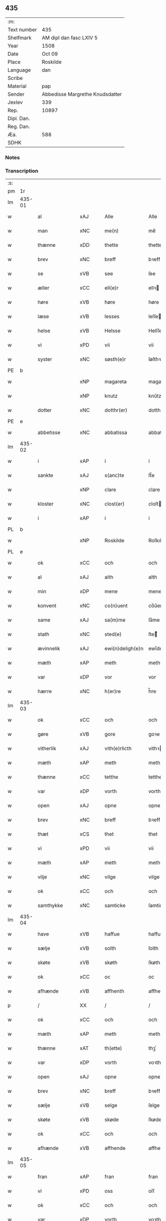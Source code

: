 ** 435
| :m:         |                                 |
| Text number | 435                             |
| Shelfmark   | AM dipl dan fasc LXIV 5         |
| Year        | 1508                            |
| Date        | Oct 09                          |
| Place       | Roskilde                        |
| Language    | dan                             |
| Scribe      |                                 |
| Material    | pap                             |
| Sender      | Abbedisse Margrethe Knudsdatter |
| Jexlev      | 339                             |
| Rep.        | 10897                           |
| Dipl. Dan.  |                                 |
| Reg. Dan.   |                                 |
| Æa.         | 588                             |
| SDHK        |                                 |

*** Notes


*** Transcription
| :s: |        |                 |                |   |   |                  |               |   |   |   |   |     |   |   |    |        |
| pm  | 1r     |                 |                |   |   |                  |               |   |   |   |   |     |   |   |    |        |
| lm  | 435-01 |                 |                |   |   |                  |               |   |   |   |   |     |   |   |    |        |
| w   |        | al              | xAJ            |   |   | Alle             | Alle          |   |   |   |   | dan |   |   |    | 435-01 |
| w   |        | man             | xNC            |   |   | me(n)            | me̅            |   |   |   |   | dan |   |   |    | 435-01 |
| w   |        | thænne          | xDD            |   |   | thette           | thette        |   |   |   |   | dan |   |   |    | 435-01 |
| w   |        | brev            | xNC            |   |   | breff            | bꝛeff         |   |   |   |   | dan |   |   |    | 435-01 |
| w   |        | se              | xVB            |   |   | see              | ſee           |   |   |   |   | dan |   |   |    | 435-01 |
| w   |        | æller           | xCC            |   |   | ell(e)r          | ellꝛ         |   |   |   |   | dan |   |   |    | 435-01 |
| w   |        | høre            | xVB            |   |   | høre             | høre          |   |   |   |   | dan |   |   |    | 435-01 |
| w   |        | læse           | xVB            |   |   | lesses           | leſſe        |   |   |   |   | dan |   |   |    | 435-01 |
| w   |        | helse           | xVB            |   |   | Helsse           | Helſſe        |   |   |   |   | dan |   |   |    | 435-01 |
| w   |        | vi              | xPD            |   |   | vii              | vii           |   |   |   |   | dan |   |   |    | 435-01 |
| w   |        | syster          | xNC            |   |   | søsth(e)r        | ſøſthꝛ       |   |   |   |   | dan |   |   |    | 435-01 |
| PE  | b      |                 |                |   |   |                  |               |   |   |   |   |     |   |   |    |        |
| w   |        |                 | xNP            |   |   | magareta         | magaꝛeta      |   |   |   |   | dan |   |   |    | 435-01 |
| w   |        |                 | xNP            |   |   | knutz            | knűtz         |   |   |   |   | dan |   |   |    | 435-01 |
| w   |        | dotter         | xNC            |   |   | dotthr(er)       | dotthꝛ       |   |   |   |   | dan |   |   |    | 435-01 |
| PE  | e      |                 |                |   |   |                  |               |   |   |   |   |     |   |   |    |        |
| w   |        | abbetisse       | xNC            |   |   | abbatissa        | abbatiſſa     |   |   |   |   | lat |   |   |    | 435-01 |
| lm  | 435-02 |                 |                |   |   |                  |               |   |   |   |   |     |   |   |    |        |
| w   |        | i               | xAP            |   |   | i                | i             |   |   |   |   | dan |   |   |    | 435-02 |
| w   |        | sankte          | xAJ            |   |   | s(anc)te         | ſt̅e           |   |   |   |   | dan |   |   |    | 435-02 |
| w   |        |                 | xNP            |   |   | clare            | clare         |   |   |   |   | dan |   |   |    | 435-02 |
| w   |        | kloster         | xNC            |   |   | clost(er)        | cloſt        |   |   |   |   | dan |   |   |    | 435-02 |
| w   |        | i               | xAP            |   |   | i                | i             |   |   |   |   | dan |   |   |    | 435-02 |
| PL  | b      |                 |                |   |   |                  |               |   |   |   |   |     |   |   |    |        |
| w   |        |                 | xNP            |   |   | Roskilde         | Roſkılde      |   |   |   |   | dan |   |   |    | 435-02 |
| PL  | e      |                 |                |   |   |                  |               |   |   |   |   |     |   |   |    |        |
| w   |        | ok              | xCC            |   |   | och              | och           |   |   |   |   | dan |   |   |    | 435-02 |
| w   |        | al              | xAJ            |   |   | alth             | alth          |   |   |   |   | dan |   |   |    | 435-02 |
| w   |        | min            | xDP            |   |   | mene             | mene          |   |   |   |   | dan |   |   |    | 435-02 |
| w   |        | konvent         | xNC            |   |   | co(n)uent        | co̅űent        |   |   |   |   | dan |   |   |    | 435-02 |
| w   |        | same      | xAJ            |   |   | sa(m)me          | ſa̅me          |   |   |   |   | dan |   |   |    | 435-02 |
| w   |        | stath             | xNC            |   |   | sted(e)          | ſteͤ          |   |   |   |   | dan |   |   |    | 435-02 |
| w   |        | ævinnelik     | xAJ            |   |   | ewi(n)deligh(e)n | ewi̅delighn̅    |   |   |   |   | dan |   |   |    | 435-02 |
| w   |        | mæth            | xAP            |   |   | meth             | meth          |   |   |   |   | dan |   |   |    | 435-02 |
| w   |        | var            | xDP            |   |   | vor              | vor           |   |   |   |   | dan |   |   |    | 435-02 |
| w   |        | hærre | xNC            |   |   | h(er)re          | h̅re           |   |   |   |   | dan |   |   |    | 435-02 |
| lm  | 435-03 |                 |                |   |   |                  |               |   |   |   |   |     |   |   |    |        |
| w   |        | ok              | xCC            |   |   | och              | och           |   |   |   |   | dan |   |   |    | 435-03 |
| w   |        | gøre            | xVB            |   |   | gore             | goꝛe          |   |   |   |   | dan |   |   |    | 435-03 |
| w   |        | vitherlik     | xAJ            |   |   | vith(e)rlicth    | vithꝛlıcth   |   |   |   |   | dan |   |   |    | 435-03 |
| w   |        | mæth            | xAP            |   |   | meth             | meth          |   |   |   |   | dan |   |   |    | 435-03 |
| w   |        | thænne           | xCC            |   |   | tetthe           | tetthe        |   |   |   |   | dan |   |   |    | 435-03 |
| w   |        | var           | xDP            |   |   | vorth            | vorth         |   |   |   |   | dan |   |   |    | 435-03 |
| w   |        | open            | xAJ            |   |   | opne             | opne          |   |   |   |   | dan |   |   |    | 435-03 |
| w   |        | brev            | xNC            |   |   | breff            | bꝛeff         |   |   |   |   | dan |   |   |    | 435-03 |
| w   |        | thæt            | xCS            |   |   | thet             | thet          |   |   |   |   | dan |   |   |    | 435-03 |
| w   |        | vi             | xPD            |   |   | vii              | vii           |   |   |   |   | dan |   |   |    | 435-03 |
| w   |        | mæth            | xAP            |   |   | meth             | meth          |   |   |   |   | dan |   |   |    | 435-03 |
| w   |        | vilje           | xNC            |   |   | vilge            | vilge         |   |   |   |   | dan |   |   |    | 435-03 |
| w   |        | ok              | xCC            |   |   | och              | och           |   |   |   |   | dan |   |   |    | 435-03 |
| w   |        | samthykke        | xNC            |   |   | samticke         | ſamticke      |   |   |   |   | dan |   |   |    | 435-03 |
| lm  | 435-04 |                 |                |   |   |                  |               |   |   |   |   |     |   |   |    |        |
| w   |        | have            | xVB            |   |   | haffue           | haffue        |   |   |   |   | dan |   |   |    | 435-04 |
| w   |        | sælje           | xVB            |   |   | solth            | ſolth         |   |   |   |   | dan |   |   |    | 435-04 |
| w   |        | skøte            | xVB            |   |   | skøth            | ſkøth         |   |   |   |   | dan |   |   |    | 435-04 |
| w   |        | ok              | xCC            |   |   | oc               | oc            |   |   |   |   | dan |   |   |    | 435-04 |
| w   |        | afhænde         | xVB            |   |   | affhenth         | affhenth      |   |   |   |   | dan |   |   |    | 435-04 |
| p   |        | /               | XX             |   |   | /                | /             |   |   |   |   | dan |   |   |    | 435-04 |
| w   |        | ok              | xCC            |   |   | och              | och           |   |   |   |   | dan |   |   |    | 435-04 |
| w   |        | mæth            | xAP            |   |   | meth             | meth          |   |   |   |   | dan |   |   |    | 435-04 |
| w   |        | thænne          | xAT            |   |   | th(ette)         | thꝫͤ           |   |   |   |   | dan |   |   |    | 435-04 |
| w   |        | var           | xDP            |   |   | vorth            | voꝛth         |   |   |   |   | dan |   |   |    | 435-04 |
| w   |        | open            | xAJ            |   |   | opne             | opne          |   |   |   |   | dan |   |   |    | 435-04 |
| w   |        | brev            | xNC            |   |   | breff            | bꝛeff         |   |   |   |   | dan |   |   |    | 435-04 |
| w   |        | sælje           | xVB            |   |   | selge            | ſelge         |   |   |   |   | dan |   |   |    | 435-04 |
| w   |        | skøte          | xVB            |   |   | skøde            | ſkøde         |   |   |   |   | dan |   |   |    | 435-04 |
| w   |        | ok              | xCC            |   |   | och              | och           |   |   |   |   | dan |   |   |    | 435-04 |
| w   |        | afhænde         | xVB            |   |   | affhende         | affhende      |   |   |   |   | dan |   |   |    | 435-04 |
| lm  | 435-05 |                 |                |   |   |                  |               |   |   |   |   |     |   |   |    |        |
| w   |        | fran            | xAP            |   |   | fran             | fran          |   |   |   |   | dan |   |   |    | 435-05 |
| w   |        | vi              | xPD            |   |   | oss              | oſſ           |   |   |   |   | dan |   |   |    | 435-05 |
| w   |        | ok              | xCC            |   |   | och              | och           |   |   |   |   | dan |   |   |    | 435-05 |
| w   |        | var           | xDP            |   |   | vorth            | voꝛth         |   |   |   |   | dan |   |   |    | 435-05 |
| w   |        | kloster         | xNC            |   |   | closter          | cloſter       |   |   |   |   | dan |   |   |    | 435-05 |
| w   |        | ok              | xCC            |   |   | oc               | oc            |   |   |   |   | dan |   |   |    | 435-05 |
| w   |        | til             | xAP            |   |   | till             | till          |   |   |   |   | dan |   |   |    | 435-05 |
| w   |        | fornumstigh     | xAJ            |   |   | fornu(m)stugh    | foꝛnu̅ſtugh    |   |   |   |   | dan |   |   |    | 435-05 |
| w   |        | man            | xNC            |   |   | ma(n)            | ma̅            |   |   |   |   | dan |   |   |    | 435-05 |
| PE  | b      |                 |                |   |   |                  |               |   |   |   |   |     |   |   |    |        |
| w   |        |             | xNP            |   |   | hans             | han          |   |   |   |   | dan |   |   |    | 435-05 |
| w   |        |        | xNP            |   |   | mikelss(øn)      | mikelſ       |   |   |   |   | dan |   |   |    | 435-05 |
| PE  | e      |                 |                |   |   |                  |               |   |   |   |   |     |   |   |    |        |
| w   |        | burghemæstere    | xNC            |   |   | borgemester(e)   | boꝛgemeſter  |   |   |   |   | dan |   |   |    | 435-05 |
| w   |        | i               | xAP            |   |   | i                | i             |   |   |   |   | dan |   |   |    | 435-05 |
| PL  | b      |                 |                |   |   |                  |               |   |   |   |   |     |   |   |    |        |
| w   |        |             | xNP            |   |   | malmø            | malmø         |   |   |   |   | dan |   |   |    | 435-05 |
| PL  | e      |                 |                |   |   |                  |               |   |   |   |   |     |   |   |    |        |
| lm  | 435-06 |                 |                |   |   |                  |               |   |   |   |   |     |   |   |    |        |
| w   |        | ok              | xCC            |   |   | och              | och           |   |   |   |   | dan |   |   |    | 435-06 |
| w   |        | han             | xPD            |   |   | hans             | han          |   |   |   |   | dan |   |   |    | 435-06 |
| w   |        | arving          | xNC            |   |   | arffui(n)ge      | aꝛffui̅ge      |   |   |   |   | dan |   |   |    | 435-06 |
| w   |        | til             | xAP            |   |   | till             | till          |   |   |   |   | dan |   |   |    | 435-06 |
| w   |        |         | xAJ            |   |   | euerdelighe      | euerdelighe   |   |   |   |   | dan |   |   |    | 435-06 |
| w   |        | eghe            | xNC            |   |   | eye              | eÿe           |   |   |   |   | dan |   |   |    | 435-06 |
| w   |        | al              | xAJ            |   |   | All              | All           |   |   |   |   | dan |   |   |    | 435-06 |
| w   |        | thæn          | xAT            |   |   | th(e)n           | thn̅           |   |   |   |   | dan |   |   |    | 435-06 |
| w   |        | del            | xNC            |   |   | deell            | deell         |   |   |   |   | dan |   |   |    | 435-06 |
| w   |        | eghedom          | xNC            |   |   | egedom           | egedom        |   |   |   |   | dan |   |   |    | 435-06 |
| w   |        | ok              | xCC            |   |   | och              | och           |   |   |   |   | dan |   |   |    | 435-06 |
| w   |        | rættighhet         | xNC            |   |   | Rettighedh       | Rettighedh    |   |   |   |   | dan |   |   |    | 435-06 |
| w   |        | sum             | xRP            |   |   | som              | ſom           |   |   |   |   | dan |   |   |    | 435-06 |
| lm  | 435-07 |                 |                |   |   |                  |               |   |   |   |   |     |   |   |    |        |
| w   |        | var            | xDP            |   |   | vor              | vor           |   |   |   |   | dan |   |   |    | 435-07 |
| w   |        | kær             | xAJ            |   |   | kære             | kære          |   |   |   |   | dan |   |   |    | 435-07 |
| w   |        | konvent         | xNC            |   |   | co(n)uentz       | co̅uentz       |   |   |   |   | dan |   |   |    | 435-07 |
| w   |        | syster          | xNC            |   |   | søsth(e)r        | ſøſthꝛ       |   |   |   |   | dan |   |   |    | 435-07 |
| p   |        | /               | XX             |   |   | /                | /             |   |   |   |   | dan |   |   |    | 435-07 |
| PE  | b      |                 |                |   |   |                  |               |   |   |   |   |     |   |   |    |        |
| w   |        |              | xNP            |   |   | Elne             | Elne          |   |   |   |   | dan |   |   |    | 435-07 |
| w   |        |            | xNP            |   |   | mattes           | matteſ        |   |   |   |   | dan |   |   |    | 435-07 |
| w   |        | dotter         | xNC            |   |   | dotthr(er)       | dotthꝛ       |   |   |   |   | dan |   |   |    | 435-07 |
| PE  | e      |                 |                |   |   |                  |               |   |   |   |   |     |   |   |    |        |
| w   |        | tilfalle        | xVB            |   |   | tilfallen        | tilfallen     |   |   |   |   | dan |   |   |    | 435-07 |
| w   |        | være             | xVB            |   |   | voor             | voor          |   |   |   |   | dan |   |   |    | 435-07 |
| w   |        | æfter           | xAP            |   |   | effth(e)r        | effthꝛ       |   |   |   |   | dan |   |   |    | 435-07 |
| w   |        | sin             | xDP            |   |   | syn              | ſÿn           |   |   |   |   | dan |   |   |    | 435-07 |
| w   |        | kær            | xAJ            |   |   | kære             | kære          |   |   |   |   | dan |   |   |    | 435-07 |
| w   |        | brother          | xNC            |   |   | bruder           | bruder        |   |   |   |   | dan |   |   |    | 435-07 |
| PE  | b      |                 |                |   |   |                  |               |   |   |   |   |     |   |   |    |        |
| w   |        |              | xNP            |   |   | lydher           | lÿdher        |   |   |   |   | dan |   |   |    | 435-07 |
| lm  | 435-08 |                 |                |   |   |                  |               |   |   |   |   |     |   |   |    |        |
| w   |        |         | xNP            |   |   | matzss(øn)       | matzſ        |   |   |   |   | dan |   |   |    | 435-08 |
| PE  | e      |                 |                |   |   |                  |               |   |   |   |   |     |   |   |    |        |
| w   |        | burghere         | xNC            |   |   | borgere          | boꝛgeꝛe       |   |   |   |   | dan |   |   |    | 435-08 |
| w   |        | i               | xAP            |   |   | i                | i             |   |   |   |   | dan |   |   |    | 435-08 |
| PL  | b      |                 |                |   |   |                  |               |   |   |   |   |     |   |   |    |        |
| w   |        |             | xNP            |   |   | malmø            | malmø         |   |   |   |   | dan |   |   |    | 435-08 |
| PL  | e      |                 |                |   |   |                  |               |   |   |   |   |     |   |   |    |        |
| w   |        | guth            | xNC            |   |   | gudh             | gudh          |   |   |   |   | dan |   |   |    | 435-08 |
| w   |        | al           | xAJ            |   |   | alles            | alle         |   |   |   |   | dan |   |   |    | 435-08 |
| w   |        | thæn            | xPD            |   |   | there            | there         |   |   |   |   | dan |   |   |    | 435-08 |
| w   |        | sjal            | xNC            |   |   | sielle           | ſıelle        |   |   |   |   | dan |   |   |    | 435-08 |
| w   |        | nathe           | xVB            |   |   | nad(e)           | naͤ           |   |   |   |   | dan |   |   |    | 435-08 |
| w   |        | sum             | xRP            |   |   | som              | ſom           |   |   |   |   | dan |   |   |    | 435-08 |
| w   |        | være            | xVB            |   |   | vor              | vor           |   |   |   |   | dan |   |   |    | 435-08 |
| w   |        | uti             | xAP            |   |   | vty              | vtÿ           |   |   |   |   | dan |   |   |    | 435-08 |
| w   |        | en              | xAT            |   |   | en               | en            |   |   |   |   | dan |   |   |    | 435-08 |
| w   |        | garth           | xNC            |   |   | gardh            | gaꝛdh         |   |   |   |   | dan |   |   |    | 435-08 |
| w   |        | i               | xAP            |   |   | i                | i             |   |   |   |   | dan |   |   |    | 435-08 |
| PL  | b      |                 |                |   |   |                  |               |   |   |   |   |     |   |   |    |        |
| w   |        |             | xNP            |   |   | malmø            | malmø         |   |   |   |   | dan |   |   |    | 435-08 |
| PL  | e      |                 |                |   |   |                  |               |   |   |   |   |     |   |   |    |        |
| lm  | 435-09 |                 |                |   |   |                  |               |   |   |   |   |     |   |   |    |        |
| w   |        | ligje           | xVB            |   |   | liggend(e)       | liggen       |   |   |   |   | dan |   |   |    | 435-09 |
| w   |        | næst            | xAV            |   |   | nesth            | neſth         |   |   |   |   | dan |   |   |    | 435-09 |
| w   |        | innen            | xAV            |   |   | ingh(e)n         | inghn̅         |   |   |   |   | dan |   |   |    | 435-09 |
| w   |        | fore             | xAP            |   |   | fore             | foꝛe          |   |   |   |   | dan |   |   |    | 435-09 |
| w   |        | thæn            | xAT            |   |   | th(e)n           | thn̅           |   |   |   |   | dan |   |   |    | 435-09 |
| w   |        | østre           | xAJ            |   |   | østre            | øſtꝛe         |   |   |   |   | dan |   |   |    | 435-09 |
| w   |        | by             | xNC            |   |   | bye              | bÿe           |   |   |   |   | dan |   |   |    | 435-09 |
| w   |        | port            | xNC            |   |   | porth            | poꝛth         |   |   |   |   | dan |   |   |    | 435-09 |
| p   |        | /               | XX             |   |   | /                | /             |   |   |   |   | dan |   |   |    | 435-09 |
| w   |        | ok              | xCC            |   |   | oc               | oc            |   |   |   |   | dan |   |   |    | 435-09 |
| w   |        | northen         | xAP            |   |   | norde(n)         | noꝛde̅         |   |   |   |   | dan |   |   |    | 435-09 |
| w   |        | athel+gate       | xNC            |   |   | adelgaden        | adelgaden     |   |   |   |   | dan |   |   |    | 435-09 |
| p   |        | /               | XX             |   |   | /                | /             |   |   |   |   | dan |   |   |    | 435-09 |
| w   |        | hvilik        | xPD            |   |   | huileken         | hűileken      |   |   |   |   | dan |   |   |    | 435-09 |
| w   |        | garth           | xNC            |   |   | gardh            | gaꝛdh         |   |   |   |   | dan |   |   |    | 435-09 |
| lm  | 435-10 |                 |                |   |   |                  |               |   |   |   |   |     |   |   |    |        |
| PE  | b      |                 |                |   |   |                  |               |   |   |   |   |     |   |   |    |        |
| w   |        |              | xNP            |   |   | lydh(e)r         | lydhꝛ        |   |   |   |   | dan |   |   |    | 435-10 |
| w   |        |           | xNP            |   |   | matss(øn)        | matſ         |   |   |   |   | dan |   |   |    | 435-10 |
| PE  | e      |                 |                |   |   |                  |               |   |   |   |   |     |   |   |    |        |
| w   |        | sjalv        | xPD            |   |   | selffuer         | ſelffuer      |   |   |   |   | dan |   |   |    | 435-10 |
| w   |        | i               | xAP            |   |   | i                | i             |   |   |   |   | dan |   |   |    | 435-10 |
| w   |        | bo           | xVB            |   |   | bode             | bode          |   |   |   |   | dan |   |   |    | 435-10 |
| p   |        | /               | XX             |   |   | /                | /             |   |   |   |   | dan |   |   |    | 435-10 |
| w   |        | ok              | xCC            |   |   | och              | och           |   |   |   |   | dan |   |   |    | 435-10 |
| w   |        | have            | xVB            |   |   | haffuer          | haffuer       |   |   |   |   | dan |   |   |    | 435-10 |
| w   |        | nu              | xAV            |   |   | nw               | n            |   |   |   |   | dan |   |   |    | 435-10 |
| w   |        | fornævnd        | xAJ            |   |   | for(nefnde)      | foꝛᷠͤ           |   |   |   |   | dan |   |   |    | 435-10 |
| PE  | b      |                 |                |   |   |                  |               |   |   |   |   |     |   |   |    |        |
| w   |        |              | xNP            |   |   | ha(n)s           | ha̅           |   |   |   |   | dan |   |   |    | 435-10 |
| w   |        |        | xNP            |   |   | mickelss(øn)     | mickelſ      |   |   |   |   | dan |   |   |    | 435-10 |
| PE  | e      |                 |                |   |   |                  |               |   |   |   |   |     |   |   |    |        |
| w   |        | betale       | xVB            |   |   | betallith        | betallith     |   |   |   |   | dan |   |   |    | 435-10 |
| w   |        | vi              | xPD            |   |   | oss              | oſſ           |   |   |   |   | dan |   |   |    | 435-10 |
| w   |        | til             | xAP            |   |   | till             | till          |   |   |   |   | dan |   |   |    | 435-10 |
| w   |        | goth            | xAJ            |   |   | gode             | gode          |   |   |   |   | dan |   |   |    | 435-10 |
| lm  | 435-11 |                 |                |   |   |                  |               |   |   |   |   |     |   |   |    |        |
| w   |        | rethe             | xNC            |   |   | Reede            | Reede         |   |   |   |   | dan |   |   |    | 435-11 |
| w   |        | hvær            | xPD            |   |   | hues             | hueſ          |   |   |   |   | dan |   |   | =  | 435-11 |
| w   |        | sum             | xRP            |   |   | som              | ſom           |   |   |   |   | dan |   |   | == | 435-11 |
| w   |        | han            | xPD            |   |   | hand             | hand          |   |   |   |   | dan |   |   |    | 435-11 |
| w   |        | vi              | xPD            |   |   | oss              | oſſ           |   |   |   |   | dan |   |   |    | 435-11 |
| w   |        | thær            | xAV            |   |   | th(e)r           | thꝛ          |   |   |   |   | dan |   |   |    | 435-11 |
| w   |        | for             | xAP            |   |   | fore             | foꝛe          |   |   |   |   | dan |   |   |    | 435-11 |
| w   |        | give            | xVB            |   |   | giffue           | giffue        |   |   |   |   | dan |   |   |    | 435-11 |
| w   |        | skule           | xVB            |   |   | skulde           | ſkulde        |   |   |   |   | dan |   |   |    | 435-11 |
| p   |        | /               | XX             |   |   | /                | /             |   |   |   |   | dan |   |   |    | 435-11 |
| w   |        | æfter           | xAP            |   |   | effth(e)r        | effthꝛ       |   |   |   |   | dan |   |   |    | 435-11 |
| w   |        | var            | xDP            |   |   | vore             | voꝛe          |   |   |   |   | dan |   |   |    | 435-11 |
| w   |        | vilje           | xNC            |   |   | vilge            | vilge         |   |   |   |   | dan |   |   |    | 435-11 |
| w   |        | ok              | xCC            |   |   | och              | och           |   |   |   |   | dan |   |   |    | 435-11 |
| w   |        | nøghe            | xNC            |   |   | nøge             | nøge          |   |   |   |   | dan |   |   |    | 435-11 |
| w   |        | upa             | xAP            |   |   | paa              | paa           |   |   |   |   | dan |   |   |    | 435-11 |
| w   |        | bathe           | xPD            |   |   | bode             | bode          |   |   |   |   | dan |   |   | =  | 435-11 |
| w   |        | sithe          | xNC            |   |   | sidh(e)r         | ſıdhꝛ        |   |   |   |   | dan |   |   | == | 435-11 |
| lm  | 435-12 |                 |                |   |   |                  |               |   |   |   |   |     |   |   |    |        |
| w   |        | thi            | xCS            |   |   | Thii             | Thii          |   |   |   |   | dan |   |   |    | 435-12 |
| w   |        | tilsta          | xVB            |   |   | tilstande        | tilſtande     |   |   |   |   | dan |   |   |    | 435-12 |
| w   |        | vi             | xPD            |   |   | vii              | vii           |   |   |   |   | dan |   |   |    | 435-12 |
| w   |        | fornævnd        | xAJ            |   |   | for(nefnde)      | foꝛᷠͤ           |   |   |   |   | dan |   |   |    | 435-12 |
| PE  | b      |                 |                |   |   |                  |               |   |   |   |   |     |   |   |    |        |
| w   |        |              | xNP            |   |   | hans             | han          |   |   |   |   | dan |   |   |    | 435-12 |
| w   |        |        | xNP            |   |   | mickelss(øn)     | mickelſ      |   |   |   |   | dan |   |   |    | 435-12 |
| PE  | e      |                 |                |   |   |                  |               |   |   |   |   |     |   |   |    |        |
| w   |        | ok              | xCC            |   |   | och              | och           |   |   |   |   | dan |   |   |    | 435-12 |
| w   |        | han             | xPD            |   |   | ha(n)s           | ha̅           |   |   |   |   | dan |   |   |    | 435-12 |
| w   |        | arving          | xNC            |   |   | arffui(n)ge      | aꝛffui̅ge      |   |   |   |   | dan |   |   |    | 435-12 |
| w   |        | fornævnd        | xAJ            |   |   | for(nefnde)      | foꝛᷠͤ           |   |   |   |   | dan |   |   |    | 435-12 |
| w   |        | arv             | xNC            |   |   | arff             | aꝛff          |   |   |   |   | dan |   |   |    | 435-12 |
| w   |        | sum             | xRP            |   |   | som              | ſom           |   |   |   |   | dan |   |   |    | 435-12 |
| w   |        | foreskreven    | xAJ            |   |   | forsc(re)ff(uit) | foꝛſcffꝭͭ     |   |   |   |   | dan |   |   |    | 435-12 |
| w   |        | sta             | xVB            |   |   | stander          | ſtander       |   |   |   |   | dan |   |   |    | 435-12 |
| lm  | 435-13 |                 |                |   |   |                  |               |   |   |   |   |     |   |   |    |        |
| w   |        | til             | xAP            |   |   | till             | till          |   |   |   |   | dan |   |   |    | 435-13 |
| w   |        | evigh           | xAJ            |   |   | euigh            | eűigh         |   |   |   |   | dan |   |   |    | 435-13 |
| w   |        | tith            | xNC            |   |   | tiid             | tiid          |   |   |   |   | dan |   |   |    | 435-13 |
| w   |        | ok              | xCC            |   |   | och              | och           |   |   |   |   | dan |   |   |    | 435-13 |
| w   |        | ænge            | xPD            |   |   | ingh(e)n         | inghn̅         |   |   |   |   | dan |   |   |    | 435-13 |
| w   |        | anner           | xPD            |   |   | andh(e)n         | andhn̅         |   |   |   |   | dan |   |   |    | 435-13 |
| p   |        | /               | XX             |   |   | /                | /             |   |   |   |   | dan |   |   |    | 435-13 |
| w   |        | ok              | xCC            |   |   | och              | och           |   |   |   |   | dan |   |   |    | 435-13 |
| w   |        | thæn            | xAT            |   |   | theth            | theth         |   |   |   |   | dan |   |   |    | 435-13 |
| w   |        | makt            | xNC            |   |   | macth            | macth         |   |   |   |   | dan |   |   |    | 435-13 |
| w   |        | brev            | xNC            |   |   | breff            | bꝛeff         |   |   |   |   | dan |   |   |    | 435-13 |
| w   |        | sum             | xRP            |   |   | som              | ſom           |   |   |   |   | dan |   |   |    | 435-13 |
| PE  | b      |                 |                |   |   |                  |               |   |   |   |   |     |   |   |    |        |
| w   |        |         | xNP            |   |   | kristiern        | kꝛiſtiern     |   |   |   |   | dan |   |   |    | 435-13 |
| w   |        |             | xNP            |   |   | bagge            | bagge         |   |   |   |   | dan |   |   |    | 435-13 |
| PE  | e      |                 |                |   |   |                  |               |   |   |   |   |     |   |   |    |        |
| w   |        | have            | xVB            |   |   | haffu(er)        | haffu        |   |   |   |   | dan |   |   |    | 435-13 |
| lm  | 435-14 |                 |                |   |   |                  |               |   |   |   |   |     |   |   |    |        |
| w   |        | af              | xAP            |   |   | aff              | aff           |   |   |   |   | dan |   |   |    | 435-14 |
| w   |        | var           | xDP            |   |   | vorth            | voꝛth         |   |   |   |   | dan |   |   |    | 435-14 |
| w   |        | kloster         | xNC            |   |   | clost(er)        | cloſt        |   |   |   |   | dan |   |   |    | 435-14 |
| w   |        | ok              | xCC            |   |   | oc               | oc            |   |   |   |   | dan |   |   |    | 435-14 |
| w   |        | konvent         | xNC            |   |   | co(n)uenth       | co̅uenth       |   |   |   |   | dan |   |   |    | 435-14 |
| p   |        | /               | XX             |   |   | /                | /             |   |   |   |   | dan |   |   |    | 435-14 |
| w   |        | ok              | xCC            |   |   | och              | och           |   |   |   |   | dan |   |   |    | 435-14 |
| w   |        | skule           | xVB            |   |   | skulle           | ſkulle        |   |   |   |   | dan |   |   |    | 435-14 |
| w   |        | have            | xVB            |   |   | haff(ue)         | haffꝭͤ         |   |   |   |   | dan |   |   |    | 435-14 |
| w   |        | dele             | xVB            |   |   | delth            | delth         |   |   |   |   | dan |   |   |    | 435-14 |
| w   |        | vi              | xPD            |   |   | oss              | oſſ           |   |   |   |   | dan |   |   |    | 435-14 |
| w   |        | same      | xAJ            |   |   | sa(m)me          | ſa̅me          |   |   |   |   | dan |   |   |    | 435-14 |
| w   |        | fornævnd        | xAJ            |   |   | for(nefnde)      | foꝛᷠͤ           |   |   |   |   | dan |   |   |    | 435-14 |
| w   |        | goths           | xNC            |   |   | godz             | godz          |   |   |   |   | dan |   |   |    | 435-14 |
| w   |        | æng              | xNC            |   |   | ingh             | ingh          |   |   |   |   | dan |   |   |    | 435-14 |
| w   |        | mæth            | xAV            |   |   | meth             | meth          |   |   |   |   | dan |   |   |    | 435-14 |
| p   |        | /               | XX             |   |   | /                | /             |   |   |   |   | dan |   |   |    | 435-14 |
| w   |        | ok              | xCC            |   |   | och              | och           |   |   |   |   | dan |   |   |    | 435-14 |
| w   |        | til             | xAP            |   |   | till             | till          |   |   |   |   | dan |   |   |    | 435-14 |
| lm  | 435-15 |                 |                |   |   |                  |               |   |   |   |   |     |   |   |    |        |
| w   |        | var           | xDP            |   |   | vorth            | vorth         |   |   |   |   | dan |   |   |    | 435-15 |
| w   |        | konvent         | xNC            |   |   | co(n)uenth       | co̅űenth       |   |   |   |   | dan |   |   |    | 435-15 |
| w   |        | gen             | xAV            |   |   | igh(e)n          | ighn̅          |   |   |   |   | dan |   |   |    | 435-15 |
| w   |        | thæn            | xAT            |   |   | thet             | thet          |   |   |   |   | dan |   |   |    | 435-15 |
| w   |        | kalle           | xVB            |   |   | kalle            | kalle         |   |   |   |   | dan |   |   |    | 435-15 |
| w   |        | vi             | xPD            |   |   | vii              | vii           |   |   |   |   | dan |   |   |    | 435-15 |
| w   |        | nu              | xAV            |   |   | nw               | n            |   |   |   |   | dan |   |   |    | 435-15 |
| w   |        | til+del        | xNC            |   |   | tildeles         | tildele      |   |   |   |   | dan |   |   |    | 435-15 |
| w   |        | tilbake        | xAV            |   |   | till bage        | till bage     |   |   |   |   | dan |   |   |    | 435-15 |
| w   |        | gen             | xAV            |   |   | igh(e)n          | ighn̅          |   |   |   |   | dan |   |   |    | 435-15 |
| p   |        | /               | XX             |   |   | /                | /             |   |   |   |   | dan |   |   |    | 435-15 |
| w   |        | ok              | xCC            |   |   | och              | och           |   |   |   |   | dan |   |   |    | 435-15 |
| w   |        | til             | xAP            |   |   | till             | till          |   |   |   |   | dan |   |   |    | 435-15 |
| w   |        | ænge            | xPD            |   |   | inth(et)         | inthꝫ         |   |   |   |   | dan |   |   |    | 435-15 |
| w   |        | gøre            | xVB            |   |   | gøre             | gøꝛe          |   |   |   |   | dan |   |   |    | 435-15 |
| w   |        | thæn            | xPD            |   |   | th(et)           | thꝫ           |   |   |   |   | dan |   |   |    | 435-15 |
| lm  | 435-16 |                 |                |   |   |                  |               |   |   |   |   |     |   |   |    |        |
| w   |        | uti            | xAP            |   |   | vtij             | vtij          |   |   |   |   | dan |   |   |    | 435-16 |
| w   |        | svadan         | xAJ            |   |   | soo dane         | ſoo dane      |   |   |   |   | dan |   |   |    | 435-16 |
| w   |        | mate          | xNC            |   |   | moder            | modeꝛ         |   |   |   |   | dan |   |   |    | 435-16 |
| p   |        | /               | XX             |   |   | /                | /             |   |   |   |   | dan |   |   |    | 435-16 |
| w   |        | at              | xCS            |   |   | Ath              | Ath           |   |   |   |   | dan |   |   |    | 435-16 |
| w   |        | um              | xAP            |   |   | om               | om            |   |   |   |   | dan |   |   |    | 435-16 |
| w   |        | sva             | xAV            |   |   | soo              | ſoo           |   |   |   |   | dan |   |   |    | 435-16 |
| w   |        | være             | xVB            |   |   | vore             | vore          |   |   |   |   | dan |   |   |    | 435-16 |
| p   |        | /               | XX             |   |   | /                | /             |   |   |   |   | dan |   |   |    | 435-16 |
| w   |        | at              | xCS            |   |   | ath              | ath           |   |   |   |   | dan |   |   |    | 435-16 |
| w   |        | noker           | xPD            |   |   | nogh(e)r         | noghꝛ        |   |   |   |   | dan |   |   |    | 435-16 |
| w   |        | vilje           | xVB            |   |   | vilde            | vilde         |   |   |   |   | dan |   |   |    | 435-16 |
| w   |        | dele           | xVB            |   |   | delle            | delle         |   |   |   |   | dan |   |   |    | 435-16 |
| w   |        | æller           | xCC            |   |   | eller            | eller         |   |   |   |   | dan |   |   |    | 435-16 |
| w   |        | ytermere       | xAV            |   |   | ith(e)rmere      | ithꝛmere     |   |   |   |   | dan |   |   |    | 435-16 |
| w   |        | platse         | xVB            |   |   | platzse          | platzſe       |   |   |   |   | dan |   |   |    | 435-16 |
| lm  | 435-17 |                 |                |   |   |                  |               |   |   |   |   |     |   |   |    |        |
| w   |        | mot             | xAP            |   |   | mod              | mod           |   |   |   |   | dan |   |   |    | 435-17 |
| w   |        | fornævnd        | xAJ            |   |   | for(nefnde)      | foꝛᷠͤ           |   |   |   |   | dan |   |   |    | 435-17 |
| PE  | b      |                 |                |   |   |                  |               |   |   |   |   |     |   |   |    |        |
| w   |        |              | xNP            |   |   | hans             | han          |   |   |   |   | dan |   |   |    | 435-17 |
| w   |        |        | xNP            |   |   | mickelss(øn)     | mickelſ      |   |   |   |   | dan |   |   |    | 435-17 |
| PE  | e      |                 |                |   |   |                  |               |   |   |   |   |     |   |   |    |        |
| p   |        | /               | XX             |   |   | /                | /             |   |   |   |   | dan |   |   |    | 435-17 |
| w   |        | æller           | xCC            |   |   | ell(e)r          | ellꝛ         |   |   |   |   | dan |   |   |    | 435-17 |
| w   |        | han             | xPD            |   |   | ha(n)s           | ha̅           |   |   |   |   | dan |   |   |    | 435-17 |
| w   |        | arving          | xNC            |   |   | arffui(n)ge      | aꝛffui̅ge      |   |   |   |   | dan |   |   |    | 435-17 |
| p   |        | /               | XX             |   |   | /                | /             |   |   |   |   | dan |   |   |    | 435-17 |
| w   |        | mæth            | xAP            |   |   | meth             | meth          |   |   |   |   | dan |   |   |    | 435-17 |
| w   |        | thæn            | xAT            |   |   | thet             | thet          |   |   |   |   | dan |   |   |    | 435-17 |
| w   |        | brev            | xNC            |   |   | breff            | breff         |   |   |   |   | dan |   |   |    | 435-17 |
| p   |        | /               | XX             |   |   | /                | /             |   |   |   |   | dan |   |   |    | 435-17 |
| w   |        | ok              | xCC            |   |   | och              | och           |   |   |   |   | dan |   |   |    | 435-17 |
| w   |        | mot            | xAP            |   |   | emod             | emod          |   |   |   |   | dan |   |   |    | 435-17 |
| w   |        | thænne          | xDD            |   |   | thette           | thette        |   |   |   |   | dan |   |   |    | 435-17 |
| w   |        | var           | xDP            |   |   | vorth            | vorth         |   |   |   |   | dan |   |   |    | 435-17 |
| lm  | 435-18 |                 |                |   |   |                  |               |   |   |   |   |     |   |   |    |        |
| w   |        | brev            | xNC            |   |   | breff            | breff         |   |   |   |   | dan |   |   |    | 435-18 |
| w   |        | thi            | xAV            |   |   | thii             | thii          |   |   |   |   | dan |   |   |    | 435-18 |
| w   |        | at              | xCS            |   |   | ath              | ath           |   |   |   |   | dan |   |   |    | 435-18 |
| w   |        | vi             | xPD            |   |   | vii              | vii           |   |   |   |   | dan |   |   |    | 435-18 |
| w   |        | have            | xVB            |   |   | haffue           | haffűe        |   |   |   |   | dan |   |   |    | 435-18 |
| w   |        | ænge            | xPD            |   |   | inthet           | inthet        |   |   |   |   | dan |   |   |    | 435-18 |
| w   |        |              | XX            |   |   | noth             | noth          |   |   |   |   | dan |   |   |    | 435-18 |
| w   |        | thæn            | xPD            |   |   | thet             | thet          |   |   |   |   | dan |   |   |    | 435-18 |
| w   |        | at              | xCS            |   |   | ath              | ath           |   |   |   |   | dan |   |   |    | 435-18 |
| p   |        | /               | XX             |   |   | /                | /             |   |   |   |   | dan |   |   |    | 435-18 |
| w   |        | ok              | xAV            |   |   | och              | och           |   |   |   |   | dan |   |   |    | 435-18 |
| w   |        | ænge            | xPD            |   |   | inth(et)         | inthꝫ         |   |   |   |   | dan |   |   |    | 435-18 |
| w   |        | upbære         | xVB            |   |   | opboret          | opboret       |   |   |   |   | dan |   |   |    | 435-18 |
| w   |        | thær             | xAV            |   |   | theer            | theer         |   |   |   |   | dan |   |   |    | 435-18 |
| w   |        | fore            | xAV            |   |   | fore             | foꝛe          |   |   |   |   | dan |   |   |    | 435-18 |
| w   |        | i               | xAP            |   |   | i                | i             |   |   |   |   | dan |   |   |    | 435-18 |
| w   |        | noker           | xPD            |   |   | noger            | noger         |   |   |   |   | dan |   |   |    | 435-18 |
| lm  | 435-19 |                 |                |   |   |                  |               |   |   |   |   |     |   |   |    |        |
| w   |        | mate            | xNC            |   |   | mod(e)           | moͤ           |   |   |   |   | dan |   |   |    | 435-19 |
| w   |        | af              | xAP            |   |   | aff              | aff           |   |   |   |   | dan |   |   |    | 435-19 |
| w   |        | fornævnd        | xAJ            |   |   | for(nefnde)      | foꝛᷠͤ           |   |   |   |   | dan |   |   |    | 435-19 |
| PE  | b      |                 |                |   |   |                  |               |   |   |   |   |     |   |   |    |        |
| w   |        |         | xNP            |   |   | c(ri)stiern      | cſtıern      |   |   |   |   | dan |   |   |    | 435-19 |
| w   |        |             | xNP            |   |   | bagge            | bagge         |   |   |   |   | dan |   |   |    | 435-19 |
| PE  | e      |                 |                |   |   |                  |               |   |   |   |   |     |   |   |    |        |
| w   |        | æller           | xCC            |   |   | eller            | eller         |   |   |   |   | dan |   |   |    | 435-19 |
| w   |        | af              | xAP            |   |   | aff              | aff           |   |   |   |   | dan |   |   |    | 435-19 |
| w   |        | noker           | xPD            |   |   | noger            | noger         |   |   |   |   | dan |   |   |    | 435-19 |
| w   |        | anner           | xPD            |   |   | Ander            | Ander         |   |   |   |   | dan |   |   |    | 435-19 |
| p   |        | /               | XX             |   |   | /                | /             |   |   |   |   | dan |   |   |    | 435-19 |
| w   |        | ok              | xCC            |   |   | och              | och           |   |   |   |   | dan |   |   |    | 435-19 |
| w   |        | æj              | xAV            |   |   | ey               | eÿ            |   |   |   |   | dan |   |   |    | 435-19 |
| w   |        | have            | xVB            |   |   | haffu(er)        | haffu        |   |   |   |   | dan |   |   |    | 435-19 |
| w   |        | fornævnd        | xAJ            |   |   | for(nefnde)      | foꝛᷠͤ           |   |   |   |   | dan |   |   |    | 435-19 |
| PE  | b      |                 |                |   |   |                  |               |   |   |   |   |     |   |   |    |        |
| w   |        |         | xNP            |   |   | c(ri)stiern      | cſtıern      |   |   |   |   | dan |   |   |    | 435-19 |
| PE  | e      |                 |                |   |   |                  |               |   |   |   |   |     |   |   |    |        |
| w   |        | dele             | xVB            |   |   | delth            | delth         |   |   |   |   | dan |   |   |    | 435-19 |
| lm  | 435-20 |                 |                |   |   |                  |               |   |   |   |   |     |   |   |    |        |
| w   |        | æller           | xCC            |   |   | ell(e)r          | ellꝛ         |   |   |   |   | dan |   |   |    | 435-20 |
| w   |        | frithe          | xVB            |   |   | friith           | friith        |   |   |   |   | dan |   |   |    | 435-20 |
| w   |        | vi              | xPD            |   |   | oss              | oſſ           |   |   |   |   | dan |   |   |    | 435-20 |
| w   |        | same      | xAJ            |   |   | sa(m)me          | ſa̅me          |   |   |   |   | dan |   |   |    | 435-20 |
| w   |        | fornævnd        | xAJ            |   |   | for(nefnde)      | foꝛᷠͤ           |   |   |   |   | dan |   |   |    | 435-20 |
| w   |        | goths           | xNC            |   |   | godz             | godz          |   |   |   |   | dan |   |   |    | 435-20 |
| w   |        | æng             | xNC            |   |   | ingh             | ingh          |   |   |   |   | dan |   |   |    | 435-20 |
| w   |        | sum             | xRP            |   |   | som              | ſom           |   |   |   |   | dan |   |   |    | 435-20 |
| w   |        | han             | xPD            |   |   | hans             | han          |   |   |   |   | dan |   |   |    | 435-20 |
| w   |        | vi              | xPD            |   |   | oss              | oſſ           |   |   |   |   | dan |   |   |    | 435-20 |
| w   |        | love        | xVB            |   |   | loffueth         | loffueth      |   |   |   |   | dan |   |   |    | 435-20 |
| w   |        | ok              | xCC            |   |   | oc               | oc            |   |   |   |   | dan |   |   |    | 435-20 |
| w   |        | tilsæghje         | xVB            |   |   | tilsagt          | tilſagt       |   |   |   |   | dan |   |   | =  | 435-20 |
| w   |        | have            | xVB            |   |   | haffde           | haffde        |   |   |   |   | dan |   |   | == | 435-20 |
| w   |        | ok              | xCC            |   |   | och              | och           |   |   |   |   | dan |   |   |    | 435-20 |
| w   |        | upa             | xAP            |   |   | paa              | paa           |   |   |   |   | dan |   |   |    | 435-20 |
| lm  | 435-21 |                 |                |   |   |                  |               |   |   |   |   |     |   |   |    |        |
| w   |        | hvilik          | xPD            |   |   | huilket          | hűilket       |   |   |   |   | dan |   |   |    | 435-21 |
| w   |        | vii             | xPD            |   |   | vii              | vii           |   |   |   |   | dan |   |   |    | 435-21 |
| w   |        | fa              | xVB            |   |   | finge            | finge         |   |   |   |   | dan |   |   |    | 435-21 |
| w   |        | han             | xPD            |   |   | ha(nnem)         | ha̅ͫ            |   |   |   |   | dan |   |   |    | 435-21 |
| w   |        | var           | xDP            |   |   | vorth            | voꝛth         |   |   |   |   | dan |   |   |    | 435-21 |
| w   |        | konvent         | xNC            |   |   | co(n)uentz       | co̅űentz       |   |   |   |   | dan |   |   |    | 435-21 |
| w   |        | brev            | xNC            |   |   | breff            | bꝛeff         |   |   |   |   | dan |   |   |    | 435-21 |
| w   |        | til             | xAP            |   |   | Till             | Till          |   |   |   |   | dan |   |   |    | 435-21 |
| w   |        | ytermere       | xAJ            |   |   | ith(e)rmer(e)    | ithꝛmer     |   |   |   |   | dan |   |   |    | 435-21 |
| w   |        | vitnesbyrth      | xAJ            |   |   | vitnesbyrd       | vitneſbÿꝛd    |   |   |   |   | dan |   |   |    | 435-21 |
| w   |        | ok              | xCC            |   |   | oc               | oc            |   |   |   |   | dan |   |   |    | 435-21 |
| w   |        | stathfæstelse   | xNC            |   |   | stadfestelsse    | ſtadfeſtelſſe |   |   |   |   | dan |   |   |    | 435-21 |
| lm  | 435-22 |                 |                |   |   |                  |               |   |   |   |   |     |   |   |    |        |
| w   |        | at              | xCS            |   |   | ath              | ath           |   |   |   |   | dan |   |   |    | 435-22 |
| w   |        | fornævnd        | xAJ            |   |   | for(nefnde)      | foꝛᷠͤ           |   |   |   |   | dan |   |   |    | 435-22 |
| w   |        | skule           | xVB            |   |   | skall            | ſkall         |   |   |   |   | dan |   |   |    | 435-22 |
| w   |        | halde           | xVB            |   |   | hold(e)          | hol          |   |   |   |   | dan |   |   |    | 435-22 |
| w   |        | i               | xAP            |   |   | i                | i             |   |   |   |   | dan |   |   |    | 435-22 |
| w   |        | al              | xAJ            |   |   | alle             | alle          |   |   |   |   | dan |   |   |    | 435-22 |
| w   |        | mate            | xNC            |   |   | mode             | mode          |   |   |   |   | dan |   |   |    | 435-22 |
| w   |        | tha             | xCS            |   |   | thaa             | thaa          |   |   |   |   | dan |   |   |    | 435-22 |
| w   |        | være             | xVB            |   |   | er               | er            |   |   |   |   | dan |   |   |    | 435-22 |
| w   |        | var           | xDP            |   |   | vorth            | vorth         |   |   |   |   | dan |   |   |    | 435-22 |
| w   |        | konvent         | xNC            |   |   | co(n)uentz       | co̅uentz       |   |   |   |   | dan |   |   |    | 435-22 |
| w   |        | insighle       | xNC            |   |   | ingesegel        | ingeſegel     |   |   |   |   | dan |   |   |    | 435-22 |
| w   |        | hængje          | xVB            |   |   | hength           | hength        |   |   |   |   | dan |   |   |    | 435-22 |
| w   |        | hær           | xAV            |   |   | h(er)            | h            |   |   |   |   | dan |   |   |    | 435-22 |
| w   |        | næthen          | xAV            |   |   | neth(e)n         | nethn̅         |   |   |   |   | dan |   |   |    | 435-22 |
| w   |        | fore             | xAP            |   |   | fore             | foꝛe          |   |   |   |   | dan |   |   |    | 435-22 |
| lm  | 435-23 |                 |                |   |   |                  |               |   |   |   |   |     |   |   |    |        |
| w   |        | thænne          | xDD            |   |   | thette           | thette        |   |   |   |   | dan |   |   |    | 435-23 |
| w   |        | var           | xDP            |   |   | vorth            | voꝛth         |   |   |   |   | dan |   |   |    | 435-23 |
| w   |        | open            | xAJ            |   |   | opne             | opne          |   |   |   |   | dan |   |   |    | 435-23 |
| w   |        | brev            | xNC            |   |   | breff            | bꝛeff         |   |   |   |   | dan |   |   |    | 435-23 |
| w   |        | datum           | lat            |   |   | Datu(m)          | Datu̅          |   |   |   |   | lat |   |   |    | 435-23 |
| PL  | b      |                 |                |   |   |                  |               |   |   |   |   |     |   |   |    |        |
| w   |        | Roskildis       | lat            |   |   | Roskild(is)      | Roſkil       |   |   |   |   | lat |   |   |    | 435-23 |
| PL  | e      |                 |                |   |   |                  |               |   |   |   |   |     |   |   |    |        |
| w   |        | ingjald         | lat            |   |   | in               | ın            |   |   |   |   | lat |   |   |    | 435-23 |
| w   |        | conuentu        | lat            |   |   | co(n)uentu       | co̅uentű         |   |   |   |   | lat |   |   |    | 435-23 |
| w   |        | nostro          | lat            |   |   | nostro           | noſtꝛo        |   |   |   |   | lat |   |   |    | 435-23 |
| w   |        | die             | lat            |   |   | die              | die           |   |   |   |   | lat |   |   |    | 435-23 |
| w   |        | concepcionis    | lat            |   |   | co(n)cepc(i)onis | co̅cepco̅ni    |   |   |   |   | lat |   |   |    | 435-23 |
| w   |        | virginis        | lat            |   |   | v(ir)ginis       | vgini       |   |   |   |   | lat |   |   |    | 435-23 |
| w   |        | marie           | lat            |   |   | ma(ri)e          | mae          |   |   |   |   | lat |   |   |    | 435-23 |
| lm  | 435-24 |                 |                |   |   |                  |               |   |   |   |   |     |   |   |    |        |
| w   |        | gloriose        | lat            |   |   | glo(rio)se       | glo̅ſe         |   |   |   |   | lat |   |   |    | 435-24 |
| w   |        | anno            | lat            |   |   | Anno             | Anno          |   |   |   |   | lat |   |   |    | 435-24 |
| w   |        | domini          | lat            |   |   | d(omi)ni         | dn̅i           |   |   |   |   | lat |   |   |    | 435-24 |
| w   |        | millesimo       | lat            |   |   | millesimo        | milleſimo     |   |   |   |   | lat |   |   |    | 435-24 |
| w   |        | quingentesimo   | lat            |   |   | quingentesimo    | qűingenteſimo |   |   |   |   | lat |   |   |    | 435-24 |
| w   |        | septimo         | lat            |   |   | septimo          | ſeptimo       |   |   |   |   | lat |   |   |    | 435-24 |
| :e: |        |                 |                |   |   |                  |               |   |   |   |   |     |   |   |    |        |


